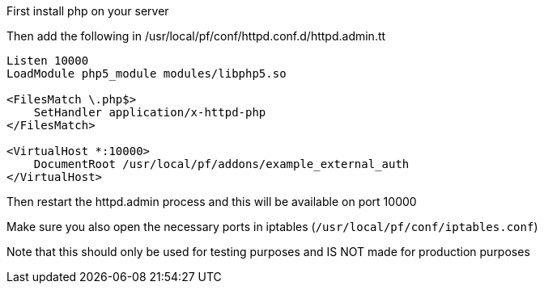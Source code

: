 First install php on your server

Then add the following in /usr/local/pf/conf/httpd.conf.d/httpd.admin.tt
```
Listen 10000
LoadModule php5_module modules/libphp5.so

<FilesMatch \.php$>
    SetHandler application/x-httpd-php
</FilesMatch>

<VirtualHost *:10000>
    DocumentRoot /usr/local/pf/addons/example_external_auth
</VirtualHost>
```

Then restart the httpd.admin process and this will be available on port 10000

Make sure you also open the necessary ports in iptables (`/usr/local/pf/conf/iptables.conf`)

Note that this should only be used for testing purposes and IS NOT made for production purposes
